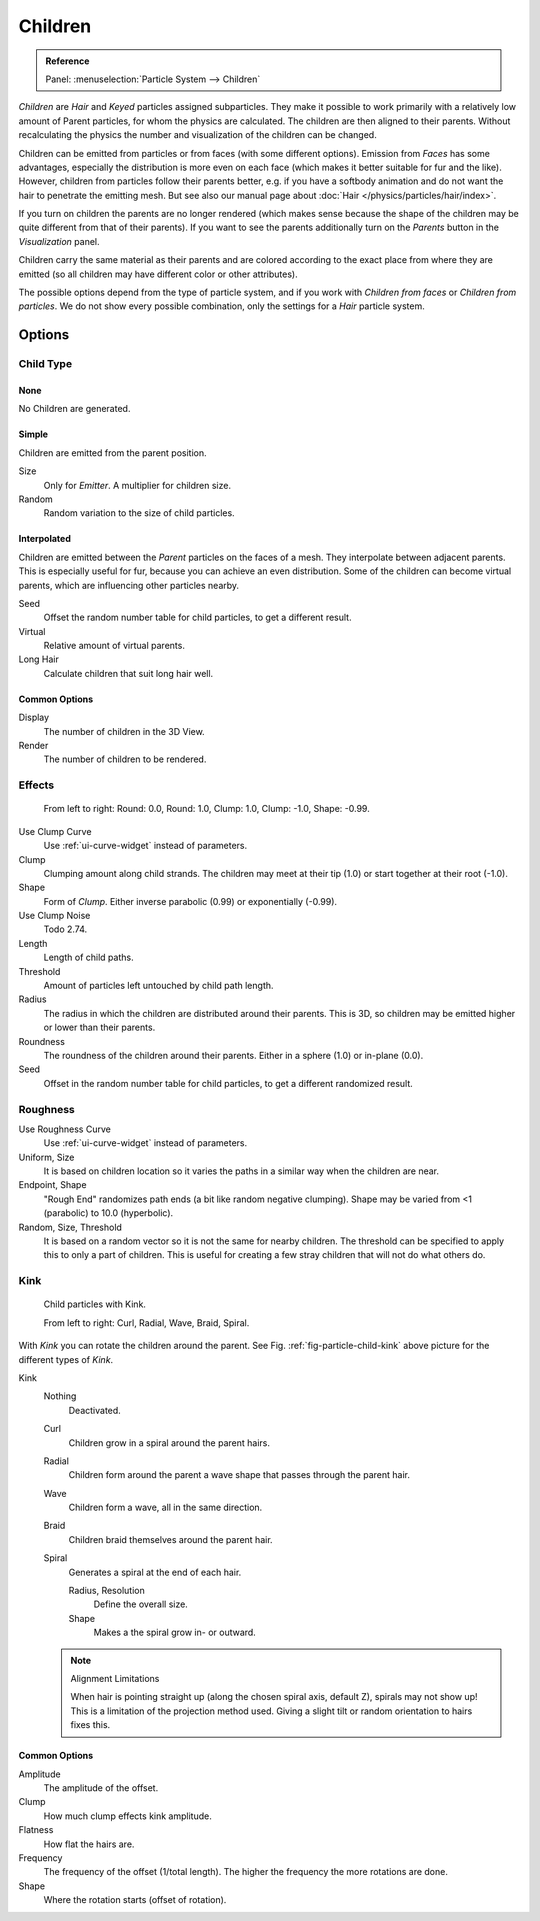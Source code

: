 
********
Children
********

.. admonition:: Reference
   :class: refbox

   | Panel:    :menuselection:`Particle System --> Children`

*Children* are *Hair* and *Keyed* particles assigned subparticles.
They make it possible to work primarily with a relatively low amount of Parent particles,
for whom the physics are calculated. The children are then aligned to their parents.
Without recalculating the physics the number and visualization of the children can be changed.

Children can be emitted from particles or from faces (with some different options).
Emission from *Faces* has some advantages, especially the distribution is more even on each face
(which makes it better suitable for fur and the like).
However, children from particles follow their parents better, e.g.
if you have a softbody animation and do not want the hair to penetrate the emitting mesh.
But see also our manual page about :doc:`Hair </physics/particles/hair/index>`.

If you turn on children the parents are no longer rendered
(which makes sense because the shape of the children may be quite different from that of their parents).
If you want to see the parents additionally turn on the *Parents* button in the *Visualization* panel.

Children carry the same material as their parents and are colored according to the exact
place from where they are emitted (so all children may have different color or other attributes).

The possible options depend from the type of particle system,
and if you work with *Children from faces* or *Children from particles*.
We do not show every possible combination,
only the settings for a *Hair* particle system.


Options
=======

Child Type
----------

None
^^^^

No Children are generated.


Simple
^^^^^^

Children are emitted from the parent position.

Size
   Only for *Emitter*. A multiplier for children size.
Random
   Random variation to the size of child particles.


Interpolated
^^^^^^^^^^^^

Children are emitted between the *Parent* particles on the faces of a mesh.
They interpolate between adjacent parents. This is especially useful for fur,
because you can achieve an even distribution.
Some of the children can become virtual parents, which are influencing other particles nearby.

Seed
   Offset the random number table for child particles, to get a different result.
Virtual
   Relative amount of virtual parents.
Long Hair
   Calculate children that suit long hair well.


Common Options
^^^^^^^^^^^^^^

Display
   The number of children in the 3D View.
Render
   The number of children to be rendered.


Effects
-------

.. figure:: /images/physics_particles_emitter_children_round-clump.png

   From left to right: Round: 0.0, Round: 1.0, Clump: 1.0, Clump: -1.0, Shape: -0.99.

Use Clump Curve
   Use :ref:`ui-curve-widget` instead of parameters.
Clump
   Clumping amount along child strands.
   The children may meet at their tip (1.0) or start together at their root (-1.0).
Shape
   Form of *Clump*. Either inverse parabolic (0.99) or exponentially (-0.99).
Use Clump Noise
   Todo 2.74.

Length
   Length of child paths.
Threshold
   Amount of particles left untouched by child path length.
Radius
   The radius in which the children are distributed around their parents.
   This is 3D, so children may be emitted higher or lower than their parents.
Roundness
   The roundness of the children around their parents. Either in a sphere (1.0) or in-plane (0.0).
Seed
   Offset in the random number table for child particles, to get a different randomized result.


Roughness
---------

Use Roughness Curve
   Use :ref:`ui-curve-widget` instead of parameters.
Uniform, Size
   It is based on children location so it varies the paths in a similar way when the children are near.
Endpoint, Shape
   "Rough End" randomizes path ends (a bit like random negative clumping).
   Shape may be varied from <1 (parabolic) to 10.0 (hyperbolic).
Random, Size, Threshold
   It is based on a random vector so it is not the same for nearby children.
   The threshold can be specified to apply this to only a part of children.
   This is useful for creating a few stray children that will not do what others do.


Kink
----

.. _fig-particle-child-kink:

.. figure:: /images/physics_particles_emitter_children_kink.png

   Child particles with Kink.

   From left to right: Curl, Radial, Wave, Braid, Spiral.

With *Kink* you can rotate the children around the parent.
See Fig. :ref:`fig-particle-child-kink` above picture for the different types of *Kink*.

Kink
   Nothing
      Deactivated.
   Curl
      Children grow in a spiral around the parent hairs.
   Radial
      Children form around the parent a wave shape that passes through the parent hair.
   Wave
      Children form a wave, all in the same direction.
   Braid
      Children braid themselves around the parent hair.
   Spiral
      Generates a spiral at the end of each hair.

      Radius, Resolution
         Define the overall size.
      Shape
         Makes a the spiral grow in- or outward.

   .. note:: Alignment Limitations

      When hair is pointing straight up (along the chosen spiral axis, default Z), spirals may not show up!
      This is a limitation of the projection method used.
      Giving a slight tilt or random orientation to hairs fixes this.


Common Options
^^^^^^^^^^^^^^

Amplitude
   The amplitude of the offset.
Clump
   How much clump effects kink amplitude.
Flatness
   How flat the hairs are.

Frequency
   The frequency of the offset (1/total length). The higher the frequency the more rotations are done.
Shape
   Where the rotation starts (offset of rotation).
